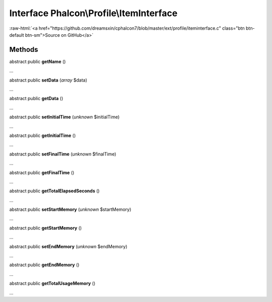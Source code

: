 Interface **Phalcon\\Profile\\ItemInterface**
=============================================

.. role:: raw-html(raw)
   :format: html

:raw-html:`<a href="https://github.com/dreamsxin/cphalcon7/blob/master/ext/profile/iteminterface.c" class="btn btn-default btn-sm">Source on GitHub</a>`

Methods
-------

abstract public  **getName** ()

...


abstract public  **setData** (*array* $data)

...


abstract public  **getData** ()

...


abstract public  **setInitialTime** (*unknown* $initialTime)

...


abstract public  **getInitialTime** ()

...


abstract public  **setFinalTime** (*unknown* $finalTime)

...


abstract public  **getFinalTime** ()

...


abstract public  **getTotalElapsedSeconds** ()

...


abstract public  **setStartMemory** (*unknown* $startMemory)

...


abstract public  **getStartMemory** ()

...


abstract public  **setEndMemory** (*unknown* $endMemory)

...


abstract public  **getEndMemory** ()

...


abstract public  **getTotalUsageMemory** ()

...


